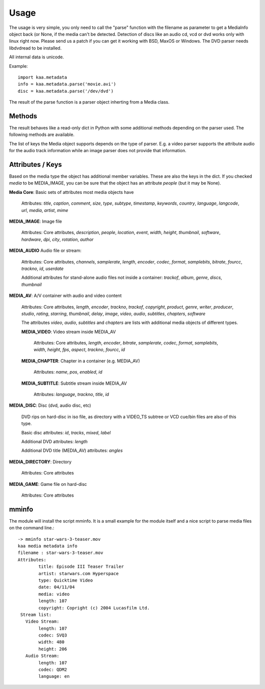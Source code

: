 Usage
=====

The usage is very simple, you only need to call the "parse" function
with the filename as parameter to get a MediaInfo object back (or
None, if the media can't be detected. Detection of discs like an audio
cd, vcd or dvd works only with linux right now. Please send us a patch
if you can get it working with BSD, MaxOS or Windows. The DVD parser
needs libdvdread to be installed.

All internal data is unicode.

Example::

  import kaa.metadata
  info = kaa.metadata.parse('movie.avi')
  disc = kaa.metadata.parse('/dev/dvd')

The result of the parse function is a parser object inherting from a
Media class.

Methods
-------

The result behaves like a read-only dict in Python with some
additional methods depending on the parser used. The following
methods are available.

.. automethod:: metadata.core.Media.get
.. automethod:: metadata.core.Media.__getitem__
.. automethod:: metadata.core.Media.has_key
.. automethod:: metadata.core.Media.keys
.. automethod:: metadata.core.Media.convert

The list of keys the Media object supports depends on the type of
parser. E.g. a video parser supports the attribute audio for the audio
track information while an image parser does not provide that
information.


Attributes / Keys
-----------------

.. attribute:: Media.table

  Some parsers add additional information in the `tables` attribute of
  the result. This variable contains he EXIF header for JPEG images,
  the full list of ID3 tags for mp3 files and much more. The tables
  depend on the parsers and on the files parsed.

.. attribute:: Media.media

  Defines the basic media type.

Based on the media type the object has additional member
variables. These are also the keys in the dict. If you checked `media`
to be MEDIA_IMAGE, you can be sure that the object has an attribute
`people` (but it may be None).

**Media Core**: Basic sets of attributes most media objects have

  Attributes: `title`, `caption`, `comment`, `size`, `type`,
  `subtype`, `timestamp`, `keywords`, `country`, `language`,
  `langcode`, `url`, `media`, `artist`, `mime`

**MEDIA_IMAGE**: Image file

  Attributes: Core attributes, `description`, `people`, `location`,
  `event`, `width`, `height`, `thumbnail`, `software`, `hardware`,
  `dpi`, `city`, `rotation`, `author`

**MEDIA_AUDIO** Audio file or stream:

  Attributes: Core attributes, `channels`, `samplerate`, `length`,
  `encoder`, `codec`, `format`, `samplebits`, `bitrate`, `fourcc`,
  `trackno`, `id`, `userdate`

  Additional attributes for stand-alone audio files not inside a
  container: `trackof`, `album`, `genre`, `discs`, `thumbnail`

**MEDIA_AV**: A/V container with audio and video content

  Attributes: Core attributes, `length`, `encoder`, `trackno`,
  `trackof`, `copyright`, `product`, `genre`, `writer`, `producer`,
  `studio`, `rating`, `starring`, `thumbnail`, `delay`, `image`,
  `video`, `audio`, `subtitles`, `chapters`, `software`

  The attributes `video`, `audio`, `subtitles` and `chapters` are
  lists with additional media objects of different types.

  **MEDIA_VIDEO**: Video stream inside MEDIA_AV

    Attributes: Core attributes, `length`, `encoder`, `bitrate`,
    `samplerate`, `codec`, `format`, `samplebits`, `width`, `height`,
    `fps`, `aspect`, `trackno`, `fourcc`, `id`

  **MEDIA_CHAPTER**: Chapter in a container (e.g. MEDIA_AV)

    Attributes: `name`, `pos`, `enabled`, `id`

  **MEDIA_SUBTITLE**: Subtitle stream inside MEDIA_AV

    Attributes: `language`, `trackno`, `title`, `id`

**MEDIA_DISC**: Disc (dvd, audio disc, etc)

 DVD rips on hard-disc in iso file, as directory with a VIDEO_TS
 subtree or VCD cue/bin files are also of this type.

 Basic disc attributes: `id`, `tracks`, `mixed`, `label`

 Additional DVD attributes: `length`

 Additional DVD title (MEDIA_AV) attributes: `angles`

**MEDIA_DIRECTORY**: Directory

  Attributes: Core attributes

**MEDIA_GAME**: Game file on hard-disc

  Attributes: Core attributes

mminfo
------

The module will install the script mminfo. It is a small example for
the module itself and a nice script to parse media files on the
command line.::

    -> mminfo star-wars-3-teaser.mov
    kaa media metadata info
    filename : star-wars-3-teaser.mov
    Attributes:
            title: Episode III Teaser Trailer
            artist: starwars.com Hyperspace
            type: Quicktime Video
            date: 04/11/04
            media: video
            length: 107
            copyright: Copright (c) 2004 Lucasfilm Ltd.
     Stream list:
       Video Stream:
            length: 107
            codec: SVQ3
            width: 480
            height: 206
       Audio Stream:
            length: 107
            codec: QDM2
            language: en
